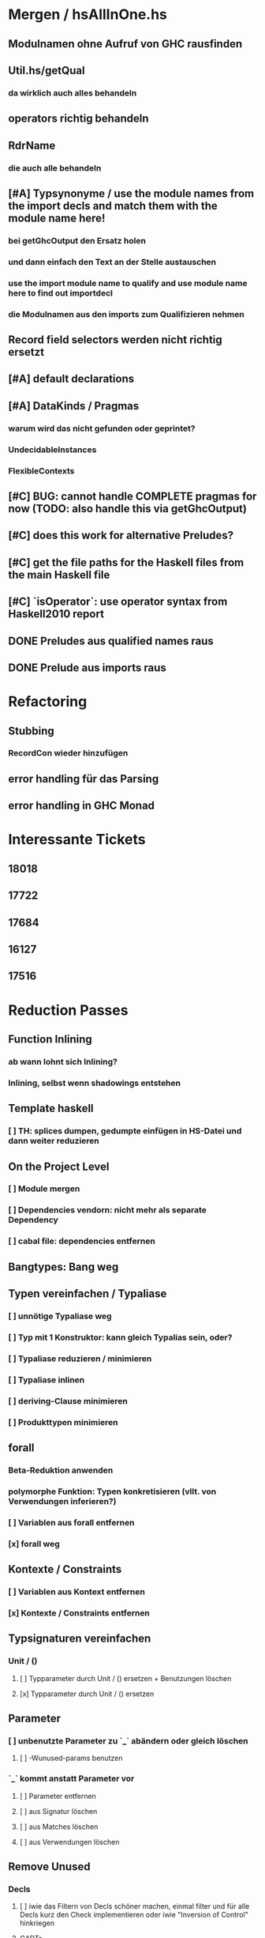 * Mergen / hsAllInOne.hs
** Modulnamen ohne Aufruf von GHC rausfinden
** Util.hs/getQual
*** da wirklich auch alles behandeln
** operators richtig behandeln
** RdrName
*** die auch alle behandeln
** [#A] Typsynonyme / use the module names from the import decls and match them with the module name here!
*** bei getGhcOutput den Ersatz holen
*** und dann einfach den Text an der Stelle austauschen
*** use the import module name to qualify and use module name here to find out importdecl
*** die Modulnamen aus den imports zum Qualifizieren nehmen
** Record field selectors werden nicht richtig ersetzt
** [#A] default declarations
** [#A] DataKinds / Pragmas
*** warum wird das nicht gefunden oder geprintet?
*** UndecidableInstances
*** FlexibleContexts
** [#C] BUG: cannot handle COMPLETE pragmas for now (TODO: also handle this via getGhcOutput)
** [#C] does this work for alternative Preludes?
** [#C] get the file paths for the Haskell files from the main Haskell file
** [#C] `isOperator`: use operator syntax from Haskell2010 report
** DONE Preludes aus qualified names raus
   CLOSED: [2020-04-15 Wed 11:40]
** DONE Prelude aus imports raus
   CLOSED: [2020-04-15 Wed 11:40]
* Refactoring
** Stubbing
*** RecordCon wieder hinzufügen
** error handling für das Parsing
** error handling in GHC Monad
* Interessante Tickets
** 18018
** 17722
** 17684
** 16127
** 17516
* Reduction Passes 
** Function Inlining
*** ab wann lohnt sich Inlining?
*** Inlining, selbst wenn shadowings entstehen
** Template haskell
*** [ ] TH: splices dumpen, gedumpte einfügen in HS-Datei und dann weiter reduzieren
** On the Project Level
*** [ ] Module mergen
*** [ ] Dependencies vendorn: nicht mehr als separate Dependency
*** [ ] cabal file: dependencies entfernen
** Bangtypes: Bang weg
** Typen vereinfachen / Typaliase
*** [ ] unnötige Typaliase weg
*** [ ] Typ mit 1 Konstruktor: kann gleich Typalias sein, oder?
*** [ ] Typaliase reduzieren / minimieren
*** [ ] Typaliase inlinen
*** [ ] deriving-Clause minimieren
*** [ ] Produkttypen minimieren
** forall
*** Beta-Reduktion anwenden
*** polymorphe Funktion: Typen konkretisieren (vllt. von Verwendungen inferieren?)
*** [ ] Variablen aus forall entfernen
*** [x] forall weg
** Kontexte / Constraints
*** [ ] Variablen aus Kontext entfernen
*** [x] Kontexte / Constraints entfernen
** Typsignaturen vereinfachen
*** Unit / ()
**** [ ] Typparameter durch Unit / () ersetzen + Benutzungen löschen
**** [x] Typparameter durch Unit / () ersetzen
** Parameter
*** [ ] unbenutzte Parameter zu `_` abändern oder gleich löschen
**** [ ] -Wunused-params benutzen
*** `_` kommt anstatt Parameter vor
**** [ ] Parameter entfernen
**** [ ] aus Signatur löschen
**** [ ] aus Matches löschen
**** [ ] aus Verwendungen löschen
** Remove Unused
*** Decls
**** [ ] iwie das Filtern von Decls schöner machen, einmal filter und für alle Decls kurz den Check implementieren oder iwie "Inversion of Control" hinkriegen
**** GADTs
***** [ ] Typvariablen durch () ersetzen
***** [x] forall weg
***** [x] Typkontext / Constraints weg
**** [x] Datendeklarationen
***** [x] unbenutzte Konstruktoren löschen
***** [x] Data Decls ohne Konstruktoren löschen
**** [x] unbenutzte Function Bindings
***** Schwierigkeiten: wenn die Signatur nicht mitgelöscht wird, macht es keinen Sinn, nur das FunBind zu löschen
***** wegen der nicht-funktionierenden Löschung sind dann andere decls noch lebendig
**** [x] sonstige Decls versuchen zu entfernen
*** Imports
**** [ ] Anzahl importierter Funktionen minimieren
***** sollte mit "-Wunused-imports" nicht so schwer sein, das kann es so fein erkennen
**** explizites import all
***** [ ] Konvertieren zu explizitem import all
**** [ ] alle imports qualified machen
**** [x] unused imports entfernen
*** Exports
**** Handling von impliziten export all
***** [x] Konvertieren zu explizitem export all
**** [x] unused exports entfernen
**** Beobachtung: alle Exports entfernen ist nicht beste Strategie, siehe #14270
*** Pragmas
**** die befinden sich bei SigD!
**** [ ] UNPACK Pragmas
**** [ ] INLINE Pragmas
**** [ ] other Pragmas
**** [x] LANGUAGE Pragmas
** Misc
*** [ ] Datei formattieren
*** [ ] case-Ausdrücke minimieren
***** [ ] Matches entfernen und ein `_ -> ...` Match einführen
*** [ ] arithmetische, boolesche Ausdrücke vereinfachen
** Normalization
*** [ ] renaming functions
*** [ ] renaming parameters
*** [ ] renaming constants
*** [ ] renaming data declarations / types
** Stubbing
*** [ ] Matches mit RHS == "undefined" weg
*** [ ] LGRHS: guards einzeln entfernen
*** [x] Matches mit GRHS == "undefined" entfernen
*** [x] LGRHS: guards entfernen
*** [x] HsExpr: place undefined into every possible HsExpr
*** [x] HsType durch () ersetzen
*** [x] where-Klauseln löschen
*** [x] GADTs: forall und Kontext löschen
*** [x] Case-Expressions mit nur einem Fall
*** [x] if-then-else mit einem Fall == "undefined"
* Misc
** MUST
*** [ ] **uniplate statt syb benutzen**
*** [ ] **paths lib benutzen**
*** [ ] **ExceptT benutzen**
*** [ ] **Testen mit QuickCheck, hedgehog, tasty, usw.**
*** [ ] **performante Datentypen benutzen (Text, strikte ByteStrings, usw.)**
*** [ ] Haskell Source Plugins anschauen
*** [ ] Structureshrink Zum Laufen Bringen
*** [ ] Automatisiert Test-Cases Hinzufügen + Laufen Lassen Können
**** wahrsch. am besten repo dazu einrichten
*** erfassen, welche Herausforderungen es bei den Pässen gibt
**** gleich immer aufschreiben
**** was hat man wissenschaftlich rausgefunden?
**** was ist alles mit Herausforderungen gemeint?
***** z.B., wie effektiv die Pässe sind?
*** grobe Transformationen zuerst
**** z.B. imports
***** erst versuchen, alle zu löschen
***** dann 1/2, 1/4, 1/8, ...
***** dann nur unused
***** dann nur Anzahl der Funktionen minimieren
*** 24 days of GHC extensions durchlesen
**** GADTs, Type Families anschauen
*** [ ] #14270 mit git repo reproduzieren
*** ocharles/weeder benutzen
*** [x] Ticket mit Container Bug reproduzieren
** SHOULD
*** [ ] Ausgabe schöner machen
*** [ ] Am Anfang überprüfen, ob Test-Case überhaupt interessant
**** eigentlich ist User selbst dafür verantwortlich
*** Code weiter runterbrechen in one-line-Funktionen
*** reduce-loop: BFS
